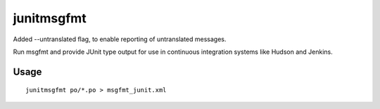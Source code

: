 
.. _junitmsgfmt:

junitmsgfmt
***********

.. versionadded:: 3.9

Added --untranslated flag, to enable reporting of untranslated messages.

.. versionadded:: 1.7

Run msgfmt and provide JUnit type output for use in continuous integration
systems like Hudson and Jenkins.

.. _junitmsgfmt#usage:

Usage
=====

::

  junitmsgfmt po/*.po > msgfmt_junit.xml

